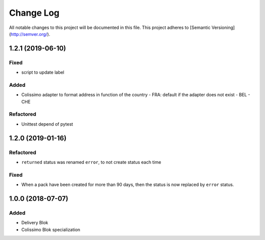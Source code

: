 Change Log
==========

All notable changes to this project will be documented in this file.
This project adheres to [Semantic Versioning](http://semver.org/).

1.2.1 (2019-06-10)
------------------

Fixed
~~~~~

* script to update label

Added
~~~~~

* Colissimo adapter to format address in function of the country
  - FRA: default if the adapter does not exist
  - BEL
  - CHE

Refactored
~~~~~~~~~~

* Unittest depend of pytest

1.2.0 (2019-01-16)
------------------

Refactored
~~~~~~~~~~

* ``returned`` status was renamed ``error``, to not create status each time

Fixed
~~~~~

* When a pack have been created for more than 90 days, then the status is now replaced
  by ``error`` status.

1.0.0 (2018-07-07)
------------------

Added
~~~~~

* Delivery Blok
* Colissimo Blok  specialization
